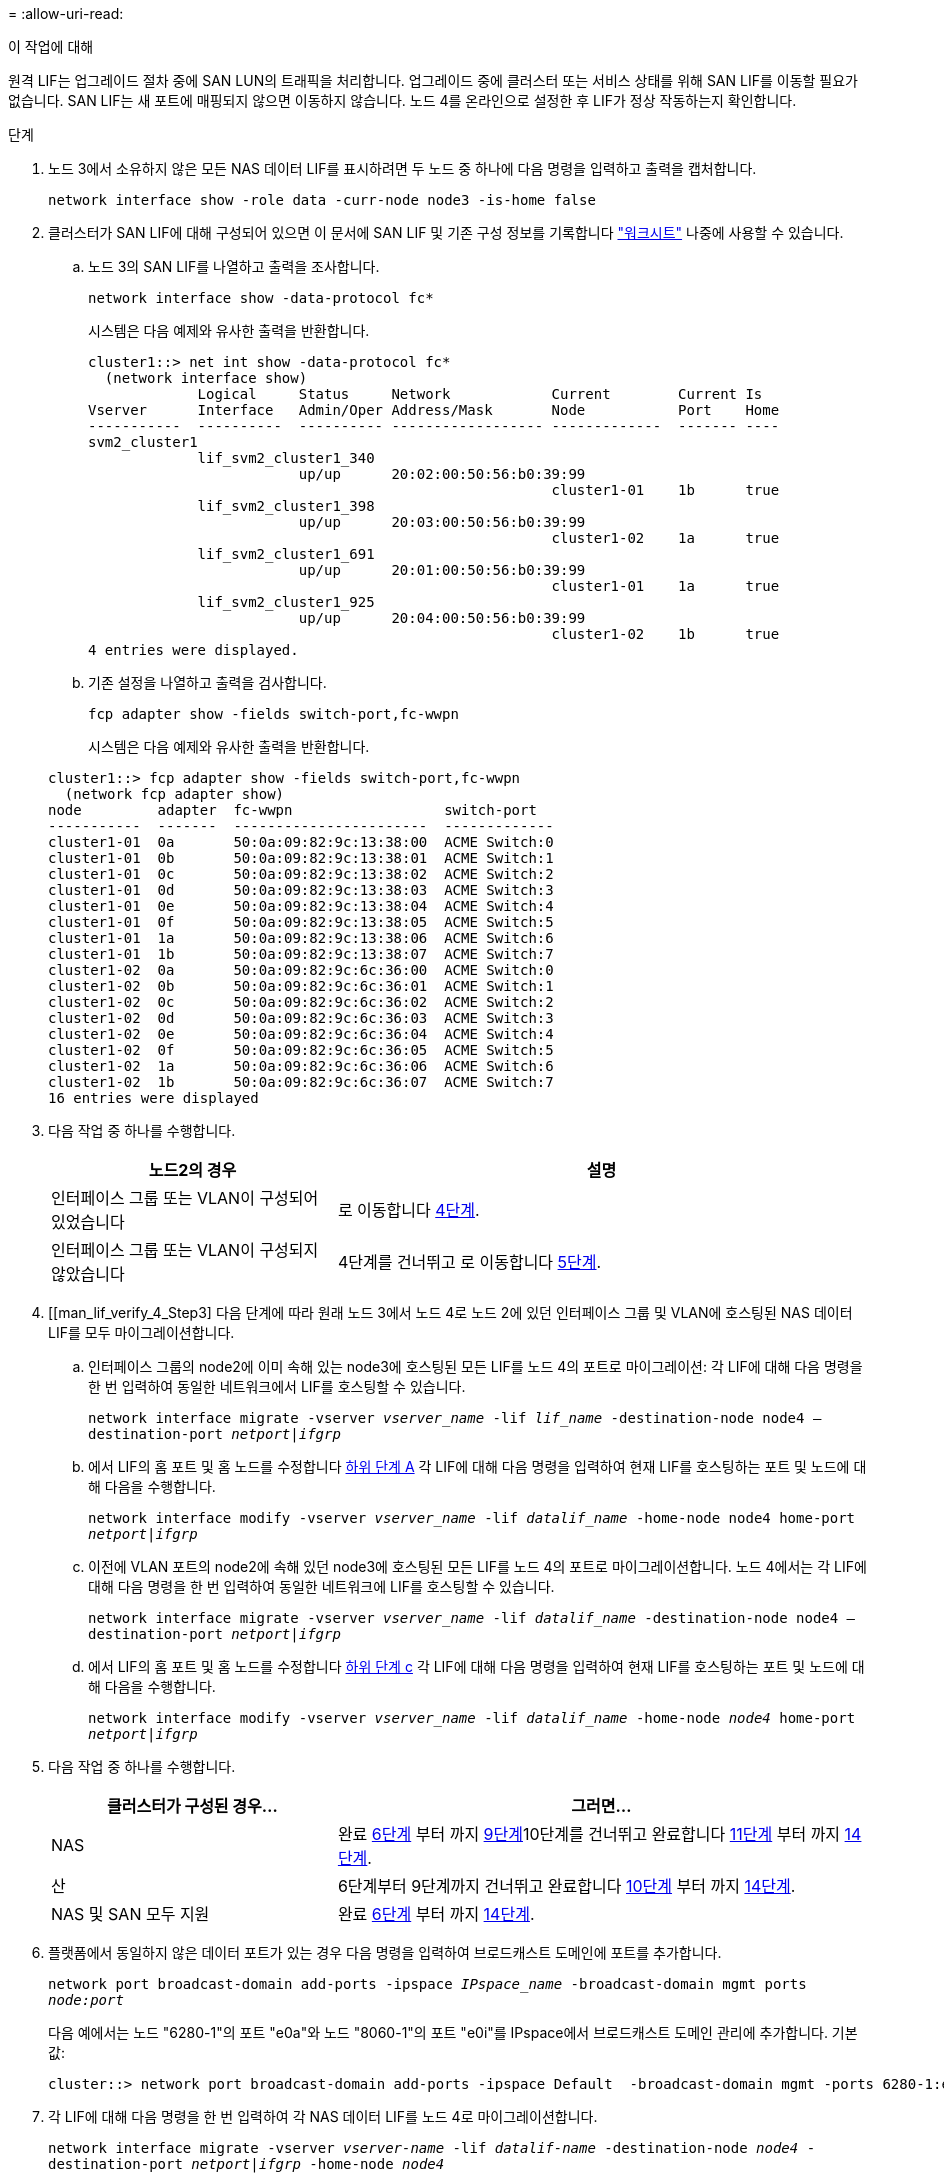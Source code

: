 = 
:allow-uri-read: 


.이 작업에 대해
원격 LIF는 업그레이드 절차 중에 SAN LUN의 트래픽을 처리합니다. 업그레이드 중에 클러스터 또는 서비스 상태를 위해 SAN LIF를 이동할 필요가 없습니다. SAN LIF는 새 포트에 매핑되지 않으면 이동하지 않습니다. 노드 4를 온라인으로 설정한 후 LIF가 정상 작동하는지 확인합니다.

.단계
. 노드 3에서 소유하지 않은 모든 NAS 데이터 LIF를 표시하려면 두 노드 중 하나에 다음 명령을 입력하고 출력을 캡처합니다.
+
`network interface show -role data -curr-node node3 -is-home false`

. [[Worksheet_step2_node2]] 클러스터가 SAN LIF에 대해 구성되어 있으면 이 문서에 SAN LIF 및 기존 구성 정보를 기록합니다 link:worksheet_information_before_moving_san_lifs_node4.html["워크시트"] 나중에 사용할 수 있습니다.
+
.. 노드 3의 SAN LIF를 나열하고 출력을 조사합니다.
+
`network interface show -data-protocol fc*`

+
시스템은 다음 예제와 유사한 출력을 반환합니다.

+
[listing]
----
cluster1::> net int show -data-protocol fc*
  (network interface show)
             Logical     Status     Network            Current        Current Is
Vserver      Interface   Admin/Oper Address/Mask       Node           Port    Home
-----------  ----------  ---------- ------------------ -------------  ------- ----
svm2_cluster1
             lif_svm2_cluster1_340
                         up/up      20:02:00:50:56:b0:39:99
                                                       cluster1-01    1b      true
             lif_svm2_cluster1_398
                         up/up      20:03:00:50:56:b0:39:99
                                                       cluster1-02    1a      true
             lif_svm2_cluster1_691
                         up/up      20:01:00:50:56:b0:39:99
                                                       cluster1-01    1a      true
             lif_svm2_cluster1_925
                         up/up      20:04:00:50:56:b0:39:99
                                                       cluster1-02    1b      true
4 entries were displayed.
----
.. 기존 설정을 나열하고 출력을 검사합니다.
+
`fcp adapter show -fields switch-port,fc-wwpn`

+
시스템은 다음 예제와 유사한 출력을 반환합니다.

+
[listing]
----
cluster1::> fcp adapter show -fields switch-port,fc-wwpn
  (network fcp adapter show)
node         adapter  fc-wwpn                  switch-port
-----------  -------  -----------------------  -------------
cluster1-01  0a       50:0a:09:82:9c:13:38:00  ACME Switch:0
cluster1-01  0b       50:0a:09:82:9c:13:38:01  ACME Switch:1
cluster1-01  0c       50:0a:09:82:9c:13:38:02  ACME Switch:2
cluster1-01  0d       50:0a:09:82:9c:13:38:03  ACME Switch:3
cluster1-01  0e       50:0a:09:82:9c:13:38:04  ACME Switch:4
cluster1-01  0f       50:0a:09:82:9c:13:38:05  ACME Switch:5
cluster1-01  1a       50:0a:09:82:9c:13:38:06  ACME Switch:6
cluster1-01  1b       50:0a:09:82:9c:13:38:07  ACME Switch:7
cluster1-02  0a       50:0a:09:82:9c:6c:36:00  ACME Switch:0
cluster1-02  0b       50:0a:09:82:9c:6c:36:01  ACME Switch:1
cluster1-02  0c       50:0a:09:82:9c:6c:36:02  ACME Switch:2
cluster1-02  0d       50:0a:09:82:9c:6c:36:03  ACME Switch:3
cluster1-02  0e       50:0a:09:82:9c:6c:36:04  ACME Switch:4
cluster1-02  0f       50:0a:09:82:9c:6c:36:05  ACME Switch:5
cluster1-02  1a       50:0a:09:82:9c:6c:36:06  ACME Switch:6
cluster1-02  1b       50:0a:09:82:9c:6c:36:07  ACME Switch:7
16 entries were displayed
----


. 다음 작업 중 하나를 수행합니다.
+
[cols="35,65"]
|===
| 노드2의 경우 | 설명 


| 인터페이스 그룹 또는 VLAN이 구성되어 있었습니다 | 로 이동합니다 <<man_lif_verify_4_Step3,4단계>>. 


| 인터페이스 그룹 또는 VLAN이 구성되지 않았습니다 | 4단계를 건너뛰고 로 이동합니다 <<man_lif_verify_4_Step4,5단계>>. 
|===
. [[man_lif_verify_4_Step3] 다음 단계에 따라 원래 노드 3에서 노드 4로 노드 2에 있던 인터페이스 그룹 및 VLAN에 호스팅된 NAS 데이터 LIF를 모두 마이그레이션합니다.
+
.. [[man_lif_verify_4_substa]] 인터페이스 그룹의 node2에 이미 속해 있는 node3에 호스팅된 모든 LIF를 노드 4의 포트로 마이그레이션: 각 LIF에 대해 다음 명령을 한 번 입력하여 동일한 네트워크에서 LIF를 호스팅할 수 있습니다.
+
`network interface migrate -vserver _vserver_name_ -lif _lif_name_ -destination-node node4 –destination-port _netport|ifgrp_`

.. 에서 LIF의 홈 포트 및 홈 노드를 수정합니다 <<man_lif_verify_4_substepa,하위 단계 A>> 각 LIF에 대해 다음 명령을 입력하여 현재 LIF를 호스팅하는 포트 및 노드에 대해 다음을 수행합니다.
+
`network interface modify -vserver _vserver_name_ -lif _datalif_name_ -home-node node4 home-port _netport|ifgrp_`

.. [[man_lif_verify_4_substeepc]] 이전에 VLAN 포트의 node2에 속해 있던 node3에 호스팅된 모든 LIF를 노드 4의 포트로 마이그레이션합니다. 노드 4에서는 각 LIF에 대해 다음 명령을 한 번 입력하여 동일한 네트워크에 LIF를 호스팅할 수 있습니다.
+
`network interface migrate -vserver _vserver_name_ -lif _datalif_name_ -destination-node node4 –destination-port _netport|ifgrp_`

.. 에서 LIF의 홈 포트 및 홈 노드를 수정합니다 <<man_lif_verify_4_substepc,하위 단계 c>> 각 LIF에 대해 다음 명령을 입력하여 현재 LIF를 호스팅하는 포트 및 노드에 대해 다음을 수행합니다.
+
`network interface modify -vserver _vserver_name_ -lif _datalif_name_ -home-node _node4_ home-port _netport|ifgrp_`



. [[man_lif_verify_4_Step4]]다음 작업 중 하나를 수행합니다.
+
[cols="35,65"]
|===
| 클러스터가 구성된 경우... | 그러면... 


| NAS | 완료 <<man_lif_verify_4_Step5,6단계>> 부터 까지 <<man_lif_verify_4_Step8,9단계>>10단계를 건너뛰고 완료합니다 <<man_lif_verify_4_Step10,11단계>> 부터 까지 <<man_lif_verify_4_Step13,14단계>>. 


| 산 | 6단계부터 9단계까지 건너뛰고 완료합니다 <<man_lif_verify_4_Step9,10단계>> 부터 까지 <<man_lif_verify_4_Step13,14단계>>. 


| NAS 및 SAN 모두 지원 | 완료 <<man_lif_verify_4_Step5,6단계>> 부터 까지 <<man_lif_verify_4_Step13,14단계>>. 
|===
. [[man_lif_verify_4_Step5]] 플랫폼에서 동일하지 않은 데이터 포트가 있는 경우 다음 명령을 입력하여 브로드캐스트 도메인에 포트를 추가합니다.
+
`network port broadcast-domain add-ports -ipspace _IPspace_name_ -broadcast-domain mgmt ports _node:port_`

+
다음 예에서는 노드 "6280-1"의 포트 "e0a"와 노드 "8060-1"의 포트 "e0i"를 IPspace에서 브로드캐스트 도메인 관리에 추가합니다. 기본값:

+
[listing]
----
cluster::> network port broadcast-domain add-ports -ipspace Default  -broadcast-domain mgmt -ports 6280-1:e0a, 8060-1:e0i
----
. 각 LIF에 대해 다음 명령을 한 번 입력하여 각 NAS 데이터 LIF를 노드 4로 마이그레이션합니다.
+
`network interface migrate -vserver _vserver-name_ -lif _datalif-name_ -destination-node _node4_ -destination-port _netport|ifgrp_ -home-node _node4_`

. 데이터 마이그레이션이 영구한지 확인:
+
`network interface modify -vserver _vserver_name_ -lif _datalif_name_ -home-port _netport|ifgrp_`

. [[man_lif_verify_4_Step8]]로 모든 링크의 상태를 확인합니다 `up` 다음 명령을 입력하여 모든 네트워크 포트를 나열하고 해당 출력을 확인합니다.
+
`network port show`

+
다음 예제는 의 출력을 보여 줍니다 `network port show` 명령을 실행하면 일부 LIF가 작동 중지되며 다른 LIF는 작동 중지되기도 합니다.

+
[listing]
----
cluster::> network port show
                                                             Speed (Mbps)
Node   Port      IPspace      Broadcast Domain Link   MTU    Admin/Oper
------ --------- ------------ ---------------- ----- ------- -----------
node3
       a0a       Default      -                up       1500  auto/1000
       e0M       Default      172.17.178.19/24 up       1500  auto/100
       e0a       Default      -                up       1500  auto/1000
       e0a-1     Default      172.17.178.19/24 up       1500  auto/1000
       e0b       Default      -                up       1500  auto/1000
       e1a       Cluster      Cluster          up       9000  auto/10000
       e1b       Cluster      Cluster          up       9000  auto/10000
node4
       e0M       Default      172.17.178.19/24 up       1500  auto/100
       e0a       Default      172.17.178.19/24 up       1500  auto/1000
       e0b       Default      -                up       1500  auto/1000
       e1a       Cluster      Cluster          up       9000  auto/10000
       e1b       Cluster      Cluster          up       9000  auto/10000
12 entries were displayed.
----
. [[man_lif_verify_4_Step9]]의 출력이 인 경우 `network port show` 명령 새 노드에서 사용할 수 없고 이전 노드에 있는 네트워크 포트를 표시합니다. 다음 하위 단계를 완료하여 이전 네트워크 포트를 삭제합니다.
+
.. 다음 명령을 입력하여 고급 권한 수준을 입력합니다.
+
`set -privilege advanced`

.. 각 이전 네트워크 포트에 대해 다음 명령을 한 번 입력합니다.
+
`network port delete -node _node_name_ -port _port_name_`

.. 다음 명령을 입력하여 admin 레벨로 돌아갑니다.
+
`set -privilege admin`



. [[man_lif_verify_4_Step10]] 다음 하위 단계를 완료하여 SAN LIF가 노드 4의 올바른 포트에 있는지 확인합니다.
+
.. 다음 명령을 입력하고 출력을 검사합니다.
+
`network interface show -data-protocol iscsi|fcp -home-node node4`

+
시스템은 다음 예제와 유사한 출력을 반환합니다.

+
[listing]
----
cluster::> network interface show -data-protocol iscsi|fcp -home-node node4
            Logical    Status     Network            Current       Current Is
Vserver     Interface  Admin/Oper Address/Mask       Node          Port    Home
----------- ---------- ---------- ------------------ ------------- ------- ----
vs0
            a0a          up/down  10.63.0.53/24      node4         a0a     true
            data1        up/up    10.63.0.50/18      node4         e0c     true
            rads1        up/up    10.63.0.51/18      node4         e1a     true
            rads2        up/down  10.63.0.52/24      node4         e1b     true
vs1
            lif1         up/up    172.17.176.120/24  node4         e0c     true
            lif2         up/up    172.17.176.121/24  node4
----
.. 새 가 맞는지 확인합니다 `adapter` 및 `switch-port` 의 출력을 비교하여 구성이 올바른지 확인합니다 `fcp adapter show` 의 워크시트에 기록한 새 구성 정보를 사용하여 명령을 실행합니다 <<worksheet_step2_node2,2단계>>.
+
노드 4의 새로운 SAN LIF 구성을 나열합니다.

+
`fcp adapter show -fields switch-port,fc-wwpn`

+
시스템은 다음 예제와 유사한 출력을 반환합니다.

+
[listing]
----
cluster1::> fcp adapter show -fields switch-port,fc-wwpn
  (network fcp adapter show)
node         adapter  fc-wwpn                  switch-port
-----------  -------  -----------------------  -------------
cluster1-01  0a       50:0a:09:82:9c:13:38:00  ACME Switch:0
cluster1-01  0b       50:0a:09:82:9c:13:38:01  ACME Switch:1
cluster1-01  0c       50:0a:09:82:9c:13:38:02  ACME Switch:2
cluster1-01  0d       50:0a:09:82:9c:13:38:03  ACME Switch:3
cluster1-01  0e       50:0a:09:82:9c:13:38:04  ACME Switch:4
cluster1-01  0f       50:0a:09:82:9c:13:38:05  ACME Switch:5
cluster1-01  1a       50:0a:09:82:9c:13:38:06  ACME Switch:6
cluster1-01  1b       50:0a:09:82:9c:13:38:07  ACME Switch:7
cluster1-02  0a       50:0a:09:82:9c:6c:36:00  ACME Switch:0
cluster1-02  0b       50:0a:09:82:9c:6c:36:01  ACME Switch:1
cluster1-02  0c       50:0a:09:82:9c:6c:36:02  ACME Switch:2
cluster1-02  0d       50:0a:09:82:9c:6c:36:03  ACME Switch:3
cluster1-02  0e       50:0a:09:82:9c:6c:36:04  ACME Switch:4
cluster1-02  0f       50:0a:09:82:9c:6c:36:05  ACME Switch:5
cluster1-02  1a       50:0a:09:82:9c:6c:36:06  ACME Switch:6
cluster1-02  1b       50:0a:09:82:9c:6c:36:07  ACME Switch:7
16 entries were displayed
----
+

NOTE: 새 구성의 SAN LIF가 아직 연결된 어댑터에 없는 경우 `switch-port`노드를 재부팅할 때 시스템이 중단될 수 있습니다.

.. 노드 4에 SAN LIF 또는 SAN LIF 그룹이 노드 2에 없는 포트에 있는 경우 다음 명령 중 하나를 입력하여 해당 LIF를 노드 4의 적절한 포트로 이동합니다.
+
... LIF 상태를 아래로 설정합니다.
+
`network interface modify -vserver _vserver_name_ -lif _lif_name_ -status-admin down`

... 포트 세트에서 LIF를 제거합니다.
+
`portset remove -vserver _vserver_name_ -portset _portset_name_ -port-name _port_name_`

... 다음 명령 중 하나를 입력합니다.
+
**** 단일 LIF 이동:
+
`network interface modify -lif _lif_name_ -home-port _new_home_port_`

**** 존재하지 않거나 잘못된 단일 포트에 있는 모든 LIF를 새 포트로 이동:
+
`network interface modify {-home-port _port_on_node2_ -home-node _node2_ -role data} -home-port _new_home_port_on_node4_`

**** 포트 세트에 LIF를 다시 추가합니다.
+
`portset add -vserver _vserver_name_ -portset _portset_name_ -port-name _port_name_`







+

NOTE: SAN LIF를 원래 포트와 동일한 링크 속도를 가진 포트로 이동해야 합니다.

. 모든 LIF의 상태를 로 수정합니다 `up` 따라서 LIF는 다음 명령을 입력하여 노드에서 트래픽을 허용하고 전송할 수 있습니다.
+
`network interface modify -vserver _vserver_name_ -home-port _port_name_ -home-node _node4_ lif _lif_name_ -status-admin up`

. SAN LIF가 올바른 포트로 이동되었으며 LIF의 상태가 인지 확인합니다 `up` 두 노드 중 하나에서 다음 명령을 입력하고 출력을 검사하여,
+
`network interface show -home-node _node4_ -role data`

. [[man_lif_verify_4_Step13] LIF가 다운된 경우 LIF의 관리 상태를 로 설정합니다 `up` 다음 명령을 각 LIF에 대해 한 번 입력합니다.
+
`network interface modify -vserver _vserver_name_ -lif _lif_name_ -status-admin up`


